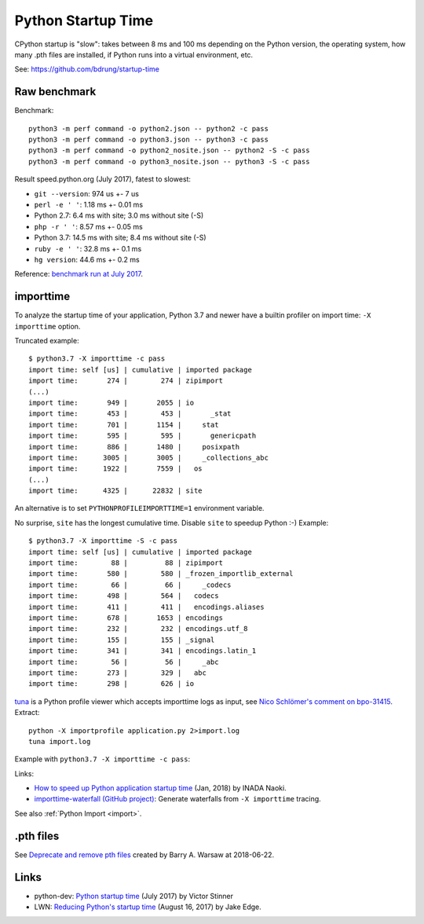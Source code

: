 +++++++++++++++++++
Python Startup Time
+++++++++++++++++++

CPython startup is "slow": takes between 8 ms and 100 ms depending on the
Python version, the operating system, how many .pth files are installed, if
Python runs into a virtual environment, etc.

See: https://github.com/bdrung/startup-time


Raw benchmark
=============

Benchmark::

   python3 -m perf command -o python2.json -- python2 -c pass
   python3 -m perf command -o python3.json -- python3 -c pass
   python3 -m perf command -o python2_nosite.json -- python2 -S -c pass
   python3 -m perf command -o python3_nosite.json -- python3 -S -c pass

Result speed.python.org (July 2017), fatest to slowest:

* ``git --version``: 974 us +- 7 us
* ``perl -e ' '``: 1.18 ms +- 0.01 ms
* Python 2.7: 6.4 ms with site; 3.0 ms without site (-S)
* ``php -r ' '``: 8.57 ms +- 0.05 ms
* Python 3.7: 14.5 ms with site; 8.4 ms without site (-S)
* ``ruby -e ' '``: 32.8 ms +- 0.1 ms
* ``hg version``: 44.6 ms +- 0.2 ms

Reference: `benchmark run at July 2017
<https://mail.python.org/pipermail/python-dev/2017-July/148656.html>`__.


.. _importtime:

importtime
==========

To analyze the startup time of your application, Python 3.7 and newer have
a builtin profiler on import time: ``-X importtime`` option.

Truncated example::

   $ python3.7 -X importtime -c pass
   import time: self [us] | cumulative | imported package
   import time:       274 |        274 | zipimport
   (...)
   import time:       949 |       2055 | io
   import time:       453 |        453 |       _stat
   import time:       701 |       1154 |     stat
   import time:       595 |        595 |       genericpath
   import time:       886 |       1480 |     posixpath
   import time:      3005 |       3005 |     _collections_abc
   import time:      1922 |       7559 |   os
   (...)
   import time:      4325 |      22832 | site

An alternative is to set ``PYTHONPROFILEIMPORTTIME=1`` environment variable.

No surprise, ``site`` has the longest cumulative time. Disable ``site`` to
speedup Python :-) Example::

   $ python3.7 -X importtime -S -c pass
   import time: self [us] | cumulative | imported package
   import time:        88 |         88 | zipimport
   import time:       580 |        580 | _frozen_importlib_external
   import time:        66 |         66 |     _codecs
   import time:       498 |        564 |   codecs
   import time:       411 |        411 |   encodings.aliases
   import time:       678 |       1653 | encodings
   import time:       232 |        232 | encodings.utf_8
   import time:       155 |        155 | _signal
   import time:       341 |        341 | encodings.latin_1
   import time:        56 |         56 |     _abc
   import time:       273 |        329 |   abc
   import time:       298 |        626 | io

`tuna <https://github.com/nschloe/tuna>`_ is a Python profile viewer which
accepts importtime logs as input, see `Nico Schlömer's comment on bpo-31415
<https://bugs.python.org/issue31415#msg320841>`_. Extract::

   python -X importprofile application.py 2>import.log
   tuna import.log

Example with ``python3.7 -X importtime -c pass``:

.. image:: images/importtime_tuna.png
   :alt: Screenshot on tuna rendering import time
   :align: right

Links:

* `How to speed up Python application startup time
  <https://dev.to/methane/how-to-speed-up-python-application-startup-time-nkf>`_
  (Jan, 2018) by INADA Naoki.
* `importtime-waterfall (GitHub project)
  <https://github.com/asottile/importtime-waterfall>`_:
  Generate waterfalls from ``-X importtime`` tracing.

See also :ref:`Python Import <import>`.


.pth files
==========

See `Deprecate and remove pth files <https://bugs.python.org/issue33944>`_
created by Barry A. Warsaw at 2018-06-22.

Links
=====

* python-dev: `Python startup time
  <https://mail.python.org/pipermail/python-dev/2017-July/148656.html>`__ (July
  2017) by Victor Stinner
* LWN: `Reducing Python's startup time <https://lwn.net/Articles/730915/>`_
  (August 16, 2017) by Jake Edge.
